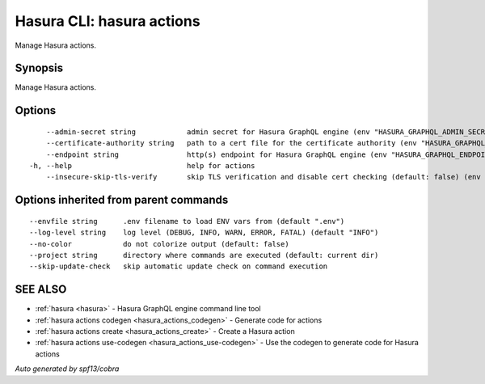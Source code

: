 .. meta::
   :description: Manage Hasura actions using the Hasura CLI
   :keywords: hasura, docs, CLI, hasura actions

.. _hasura_actions:

Hasura CLI: hasura actions
--------------------------

Manage Hasura actions.

Synopsis
~~~~~~~~


Manage Hasura actions.

Options
~~~~~~~

::

      --admin-secret string            admin secret for Hasura GraphQL engine (env "HASURA_GRAPHQL_ADMIN_SECRET")
      --certificate-authority string   path to a cert file for the certificate authority (env "HASURA_GRAPHQL_CERTIFICATE_AUTHORITY")
      --endpoint string                http(s) endpoint for Hasura GraphQL engine (env "HASURA_GRAPHQL_ENDPOINT")
  -h, --help                           help for actions
      --insecure-skip-tls-verify       skip TLS verification and disable cert checking (default: false) (env "HASURA_GRAPHQL_INSECURE_SKIP_TLS_VERIFY")

Options inherited from parent commands
~~~~~~~~~~~~~~~~~~~~~~~~~~~~~~~~~~~~~~

::

      --envfile string      .env filename to load ENV vars from (default ".env")
      --log-level string    log level (DEBUG, INFO, WARN, ERROR, FATAL) (default "INFO")
      --no-color            do not colorize output (default: false)
      --project string      directory where commands are executed (default: current dir)
      --skip-update-check   skip automatic update check on command execution

SEE ALSO
~~~~~~~~

* :ref:`hasura <hasura>` 	 - Hasura GraphQL engine command line tool
* :ref:`hasura actions codegen <hasura_actions_codegen>` 	 - Generate code for actions
* :ref:`hasura actions create <hasura_actions_create>` 	 - Create a Hasura action
* :ref:`hasura actions use-codegen <hasura_actions_use-codegen>` 	 - Use the codegen to generate code for Hasura actions

*Auto generated by spf13/cobra*
